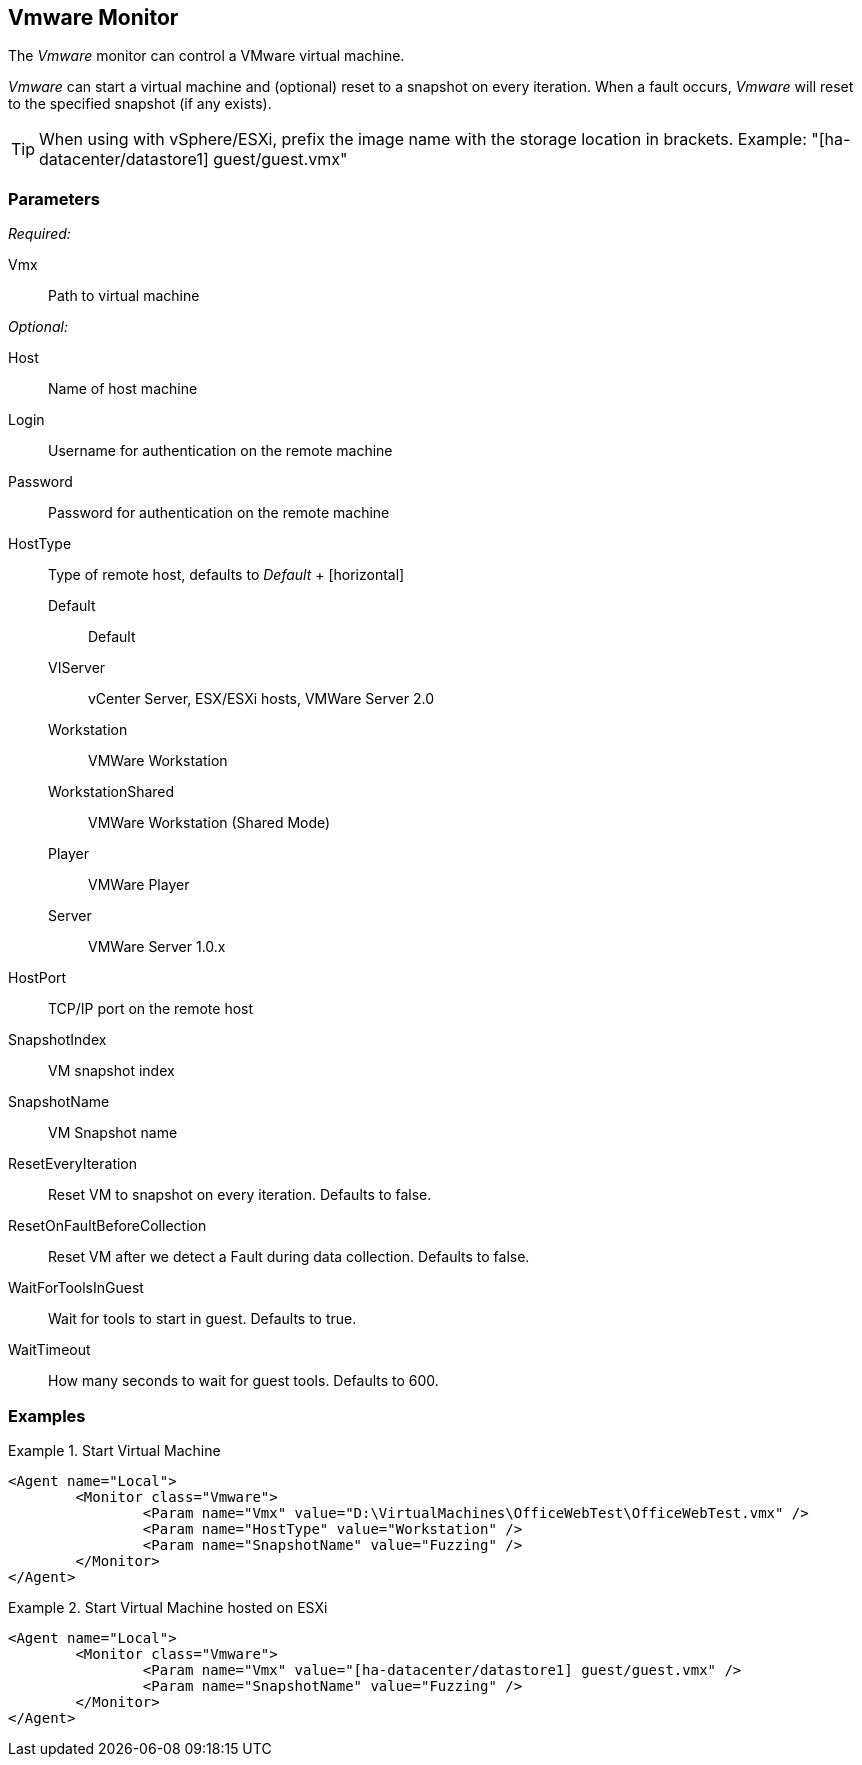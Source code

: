 <<<
[[Monitors_Vmware]]
== Vmware Monitor

The _Vmware_ monitor can control a VMware virtual machine.  

_Vmware_ can start a virtual machine and (optional) reset to a snapshot on every iteration.  When a fault occurs, _Vmware_ will reset to the specified snapshot (if any exists).

TIP: When using with vSphere/ESXi, prefix the image name with the storage location in brackets.  Example: "[ha-datacenter/datastore1] guest/guest.vmx"

=== Parameters

_Required:_

Vmx:: Path to virtual machine

_Optional:_

Host:: Name of host machine
Login:: Username for authentication on the remote machine
Password:: Password for authentication on the remote machine
HostType::
	Type of remote host, defaults to _Default_
	+
	[horizontal]
	Default;; Default
	VIServer;; vCenter Server, ESX/ESXi hosts, VMWare Server 2.0
	Workstation;; VMWare Workstation
	WorkstationShared;;  VMWare Workstation (Shared Mode)
	Player;; VMWare Player
	Server;; VMWare Server 1.0.x

HostPort::
	TCP/IP port on the remote host

SnapshotIndex:: VM snapshot index
SnapshotName:: VM Snapshot name
ResetEveryIteration:: Reset VM to snapshot on every iteration. Defaults to false.
ResetOnFaultBeforeCollection:: Reset VM after we detect a Fault during data collection. Defaults to false.
WaitForToolsInGuest:: Wait for tools to start in guest. Defaults to true.
WaitTimeout:: How many seconds to wait for guest tools. Defaults to 600.

=== Examples

.Start Virtual Machine
======================
[source,xml]
----
<Agent name="Local">
	<Monitor class="Vmware">
		<Param name="Vmx" value="D:\VirtualMachines\OfficeWebTest\OfficeWebTest.vmx" />
		<Param name="HostType" value="Workstation" />
		<Param name="SnapshotName" value="Fuzzing" />
	</Monitor>
</Agent>
----
======================

.Start Virtual Machine hosted on ESXi
======================
[source,xml]
----
<Agent name="Local">
	<Monitor class="Vmware">
		<Param name="Vmx" value="[ha-datacenter/datastore1] guest/guest.vmx" />
		<Param name="SnapshotName" value="Fuzzing" />
	</Monitor>
</Agent>
----
======================

